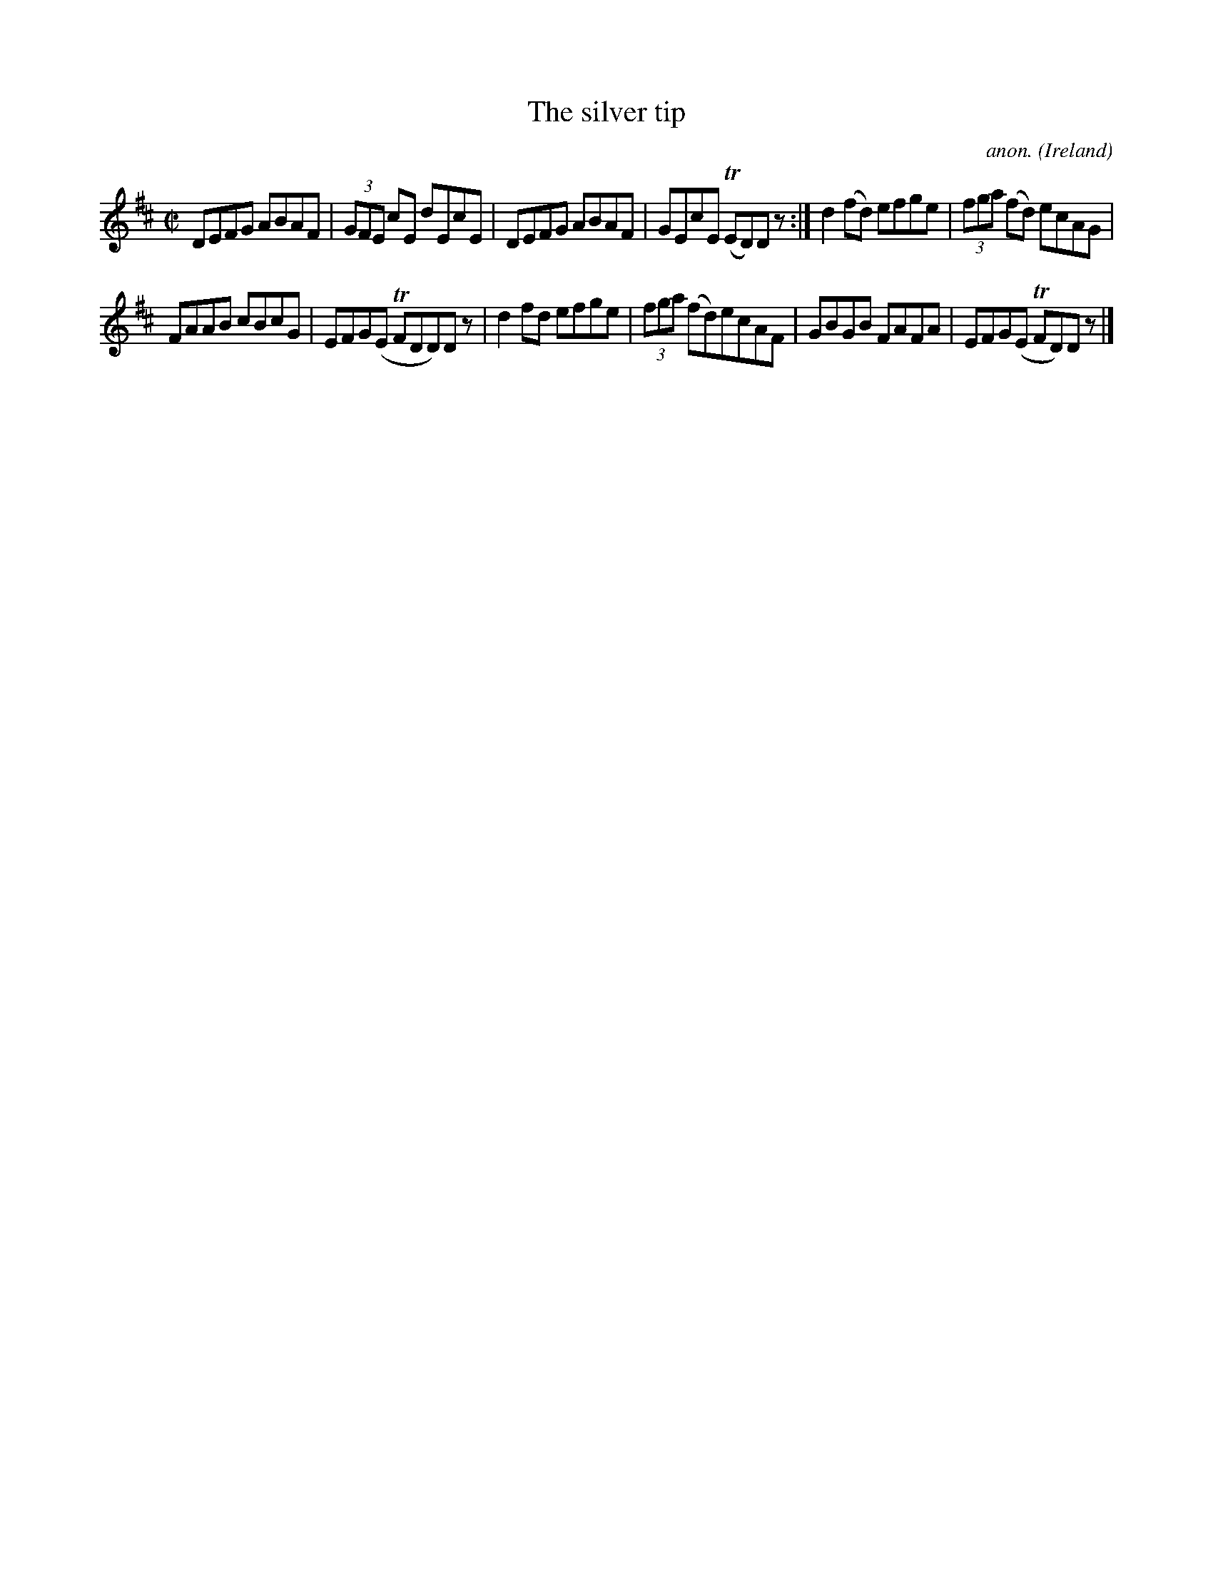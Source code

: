 X: 1
T:The silver tip
C:anon.
O:Ireland
B:Francis O'Neill: "The Dance Music of Ireland" (1907) no. 464
R:Reel
Z:Transcribed by Frank Nordberg - http://www.musicaviva.com
m: Tn = (3n/o/n/
M:C|
L:1/8
K:D
DEFG ABAF|(3GFE cE dEcE|DEFG ABAF|GEcE (TED)D z:|d2(fd) efge|(3fga (fd) ecAG|
FAAB cBcG|EFG(E TFDD)D z|d2fd efge|(3fga (fd)ecAF|GBGB FAFA|EFG(E TFD)D z|]
